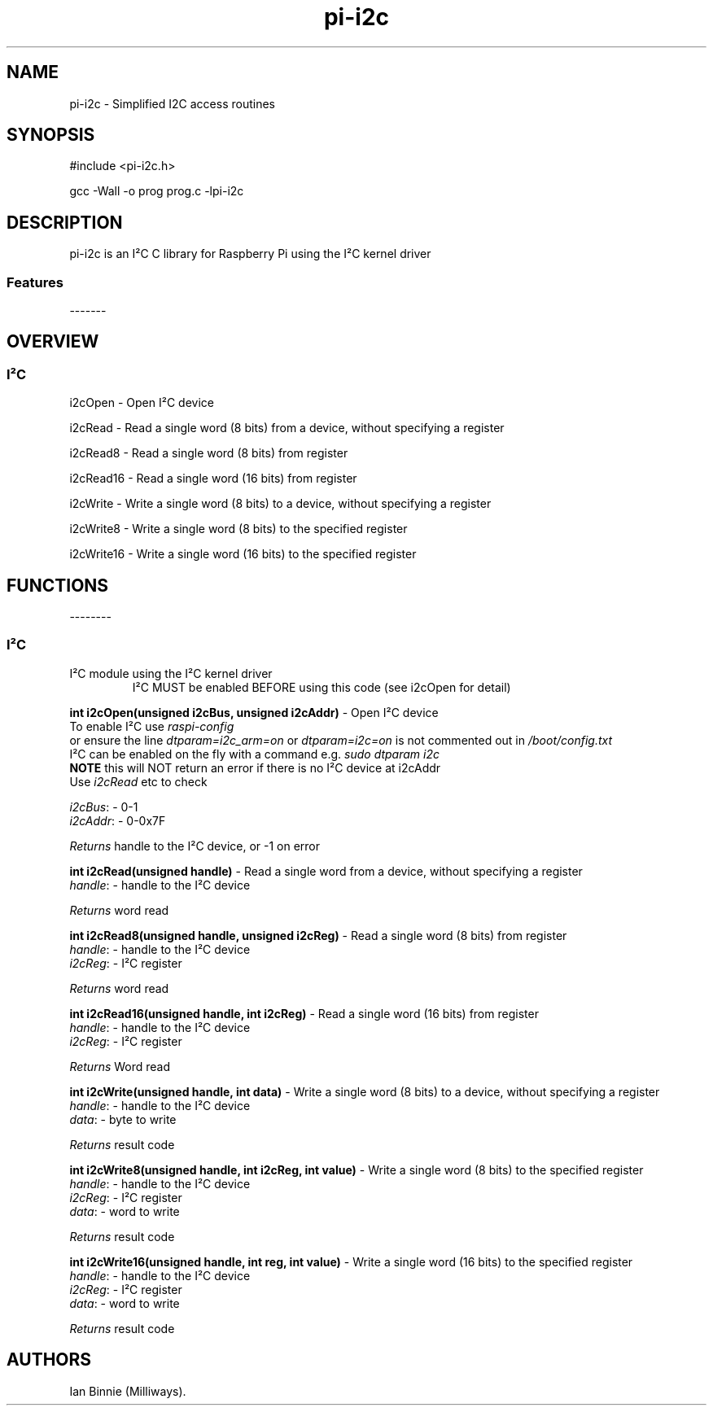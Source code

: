 .\" Automatically generated by Pandoc 2.14.1
.\"
.TH "pi-i2c" "3" "5 Sept 2022" "pi-i2c 1.0" ""
.hy
.SH NAME
.PP
pi-i2c - Simplified I2C access routines
.SH SYNOPSIS
.PP
#include <pi-i2c.h>
.PP
gcc -Wall -o prog prog.c -lpi-i2c
.SH DESCRIPTION
.PP
.PD 0
.P
.PD
.PD 0
.P
.PD
pi-i2c is an I\[S2]C C library for Raspberry Pi using the I\[S2]C kernel
driver
.PD 0
.P
.PD
.SS Features
.PP
-------
.PD 0
.P
.PD
.PP
.PD 0
.P
.PD
.PD 0
.P
.PD
.SH OVERVIEW
.PP
.PD 0
.P
.PD
.SS I\[S2]C
.PP
i2cOpen - Open I\[S2]C device
.PP
i2cRead - Read a single word (8 bits) from a device, without specifying
a register
.PP
i2cRead8 - Read a single word (8 bits) from register
.PP
i2cRead16 - Read a single word (16 bits) from register
.PP
i2cWrite - Write a single word (8 bits) to a device, without specifying
a register
.PP
i2cWrite8 - Write a single word (8 bits) to the specified register
.PP
i2cWrite16 - Write a single word (16 bits) to the specified register
.PP
.PD 0
.P
.PD
.SH FUNCTIONS
.PP
--------
.PD 0
.P
.PD
.SS I\[S2]C
.TP
I\[S2]C module using the I\[S2]C kernel driver
I\[S2]C MUST be enabled BEFORE using this code (see i2cOpen for detail)
.PP
\f[B]int i2cOpen(unsigned i2cBus, unsigned i2cAddr)\f[R] - Open I\[S2]C
device
.PD 0
.P
.PD
To enable I\[S2]C use \f[I]raspi-config\f[R]
.PD 0
.P
.PD
or ensure the line \f[I]dtparam=i2c_arm=on\f[R] or
\f[I]dtparam=i2c=on\f[R] is not commented out in
\f[I]/boot/config.txt\f[R]
.PD 0
.P
.PD
I\[S2]C can be enabled on the fly with a command e.g.\ \f[I]sudo dtparam
i2c\f[R]
.PD 0
.P
.PD
\f[B]NOTE\f[R] this will NOT return an error if there is no I\[S2]C
device at i2cAddr
.PD 0
.P
.PD
Use \f[I]i2cRead\f[R] etc to check
.PP
\f[I]i2cBus\f[R]: - 0-1
.PD 0
.P
.PD
\f[I]i2cAddr\f[R]: - 0-0x7F
.PP
\f[I]Returns\f[R] handle to the I\[S2]C device, or -1 on error
.PP
\f[B]int i2cRead(unsigned handle)\f[R] - Read a single word from a
device, without specifying a register
.PD 0
.P
.PD
\f[I]handle\f[R]: - handle to the I\[S2]C device
.PP
\f[I]Returns\f[R] word read
.PP
\f[B]int i2cRead8(unsigned handle, unsigned i2cReg)\f[R] - Read a single
word (8 bits) from register
.PD 0
.P
.PD
\f[I]handle\f[R]: - handle to the I\[S2]C device
.PD 0
.P
.PD
\f[I]i2cReg\f[R]: - I\[S2]C register
.PP
\f[I]Returns\f[R] word read
.PP
\f[B]int i2cRead16(unsigned handle, int i2cReg)\f[R] - Read a single
word (16 bits) from register
.PD 0
.P
.PD
\f[I]handle\f[R]: - handle to the I\[S2]C device
.PD 0
.P
.PD
\f[I]i2cReg\f[R]: - I\[S2]C register
.PP
\f[I]Returns\f[R] Word read
.PP
\f[B]int i2cWrite(unsigned handle, int data)\f[R] - Write a single word
(8 bits) to a device, without specifying a register
.PD 0
.P
.PD
\f[I]handle\f[R]: - handle to the I\[S2]C device
.PD 0
.P
.PD
\f[I]data\f[R]: - byte to write
.PP
\f[I]Returns\f[R] result code
.PP
\f[B]int i2cWrite8(unsigned handle, int i2cReg, int value)\f[R] - Write
a single word (8 bits) to the specified register
.PD 0
.P
.PD
\f[I]handle\f[R]: - handle to the I\[S2]C device
.PD 0
.P
.PD
\f[I]i2cReg\f[R]: - I\[S2]C register
.PD 0
.P
.PD
\f[I]data\f[R]: - word to write
.PP
\f[I]Returns\f[R] result code
.PP
\f[B]int i2cWrite16(unsigned handle, int reg, int value)\f[R] - Write a
single word (16 bits) to the specified register
.PD 0
.P
.PD
\f[I]handle\f[R]: - handle to the I\[S2]C device
.PD 0
.P
.PD
\f[I]i2cReg\f[R]: - I\[S2]C register
.PD 0
.P
.PD
\f[I]data\f[R]: - word to write
.PP
\f[I]Returns\f[R] result code
.SH AUTHORS
Ian Binnie (Milliways).
